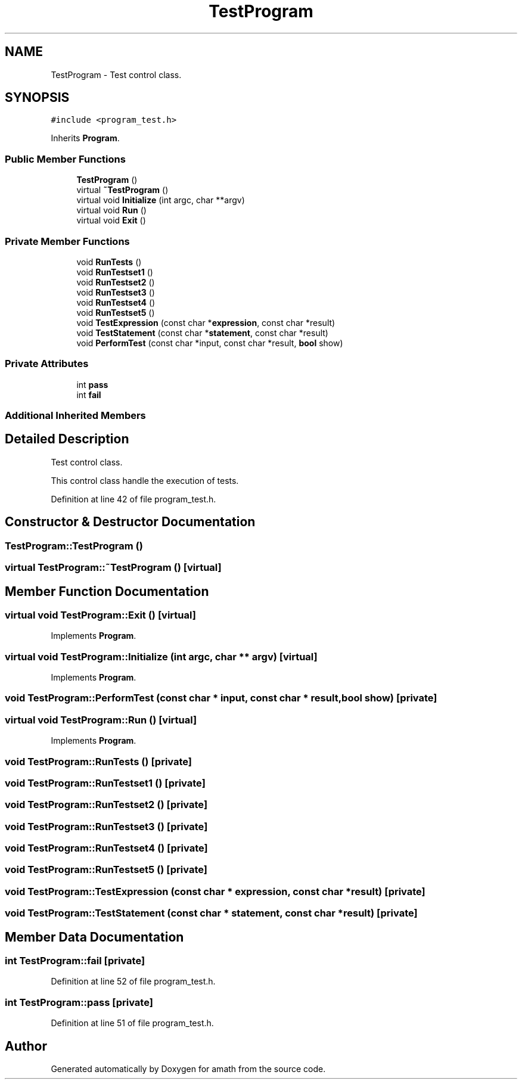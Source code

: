 .TH "TestProgram" 3 "Sat Jan 21 2017" "Version 1.6.1" "amath" \" -*- nroff -*-
.ad l
.nh
.SH NAME
TestProgram \- Test control class\&.  

.SH SYNOPSIS
.br
.PP
.PP
\fC#include <program_test\&.h>\fP
.PP
Inherits \fBProgram\fP\&.
.SS "Public Member Functions"

.in +1c
.ti -1c
.RI "\fBTestProgram\fP ()"
.br
.ti -1c
.RI "virtual \fB~TestProgram\fP ()"
.br
.ti -1c
.RI "virtual void \fBInitialize\fP (int argc, char **argv)"
.br
.ti -1c
.RI "virtual void \fBRun\fP ()"
.br
.ti -1c
.RI "virtual void \fBExit\fP ()"
.br
.in -1c
.SS "Private Member Functions"

.in +1c
.ti -1c
.RI "void \fBRunTests\fP ()"
.br
.ti -1c
.RI "void \fBRunTestset1\fP ()"
.br
.ti -1c
.RI "void \fBRunTestset2\fP ()"
.br
.ti -1c
.RI "void \fBRunTestset3\fP ()"
.br
.ti -1c
.RI "void \fBRunTestset4\fP ()"
.br
.ti -1c
.RI "void \fBRunTestset5\fP ()"
.br
.ti -1c
.RI "void \fBTestExpression\fP (const char *\fBexpression\fP, const char *result)"
.br
.ti -1c
.RI "void \fBTestStatement\fP (const char *\fBstatement\fP, const char *result)"
.br
.ti -1c
.RI "void \fBPerformTest\fP (const char *input, const char *result, \fBbool\fP show)"
.br
.in -1c
.SS "Private Attributes"

.in +1c
.ti -1c
.RI "int \fBpass\fP"
.br
.ti -1c
.RI "int \fBfail\fP"
.br
.in -1c
.SS "Additional Inherited Members"
.SH "Detailed Description"
.PP 
Test control class\&. 

This control class handle the execution of tests\&. 
.PP
Definition at line 42 of file program_test\&.h\&.
.SH "Constructor & Destructor Documentation"
.PP 
.SS "TestProgram::TestProgram ()"

.SS "virtual TestProgram::~TestProgram ()\fC [virtual]\fP"

.SH "Member Function Documentation"
.PP 
.SS "virtual void TestProgram::Exit ()\fC [virtual]\fP"

.PP
Implements \fBProgram\fP\&.
.SS "virtual void TestProgram::Initialize (int argc, char ** argv)\fC [virtual]\fP"

.PP
Implements \fBProgram\fP\&.
.SS "void TestProgram::PerformTest (const char * input, const char * result, \fBbool\fP show)\fC [private]\fP"

.SS "virtual void TestProgram::Run ()\fC [virtual]\fP"

.PP
Implements \fBProgram\fP\&.
.SS "void TestProgram::RunTests ()\fC [private]\fP"

.SS "void TestProgram::RunTestset1 ()\fC [private]\fP"

.SS "void TestProgram::RunTestset2 ()\fC [private]\fP"

.SS "void TestProgram::RunTestset3 ()\fC [private]\fP"

.SS "void TestProgram::RunTestset4 ()\fC [private]\fP"

.SS "void TestProgram::RunTestset5 ()\fC [private]\fP"

.SS "void TestProgram::TestExpression (const char * expression, const char * result)\fC [private]\fP"

.SS "void TestProgram::TestStatement (const char * statement, const char * result)\fC [private]\fP"

.SH "Member Data Documentation"
.PP 
.SS "int TestProgram::fail\fC [private]\fP"

.PP
Definition at line 52 of file program_test\&.h\&.
.SS "int TestProgram::pass\fC [private]\fP"

.PP
Definition at line 51 of file program_test\&.h\&.

.SH "Author"
.PP 
Generated automatically by Doxygen for amath from the source code\&.
